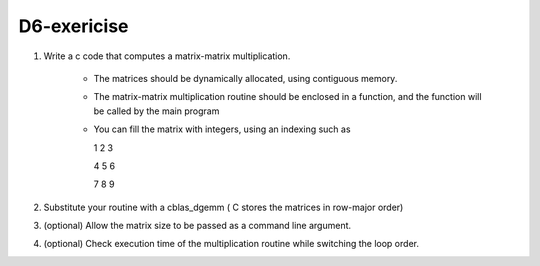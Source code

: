 D6-exericise
============

1. Write a c code that computes a matrix-matrix multiplication.

	- The matrices should be dynamically allocated, using contiguous memory.
	- The matrix-matrix multiplication routine should be enclosed in a function, and the function will be called by the main program
	- You can fill the matrix with integers, using an indexing such as

	  1 2 3

          4 5 6 

	  7 8 9

2. Substitute your routine with a cblas_dgemm ( C stores the matrices in row-major order) 

3. (optional) Allow the matrix size to be passed as a command line argument.

4. (optional) Check execution time of the multiplication routine while switching the loop order.
